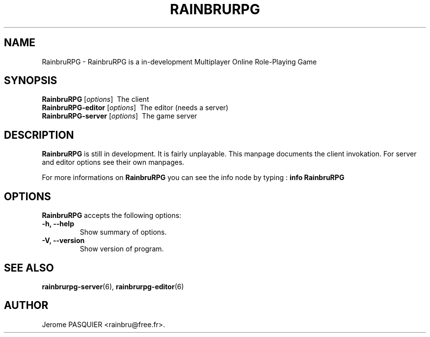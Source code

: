 .\"                              hey, Emacs:   -*- nroff -*-
.\" RainbruRPG is free software; you can redistribute it and/or modify
.\" it under the terms of the GNU General Public License as published by
.\" the Free Software Foundation; either version 2 of the License, or
.\" (at your option) any later version.
.\"
.\" This program is distributed in the hope that it will be useful,
.\" but WITHOUT ANY WARRANTY; without even the implied warranty of
.\" MERCHANTABILITY or FITNESS FOR A PARTICULAR PURPOSE.  See the
.\" GNU General Public License for more details.
.\"
.\" You should have received a copy of the GNU General Public License
.\" along with this program; see the file COPYING.  If not, write to
.\" the Free Software Foundation, 675 Mass Ave, Cambridge, MA 02139, USA.
.\"
.TH RAINBRURPG 6 "January 24, 2008"
.\" Please update the above date whenever this man page is modified.
.\"
.\" Some roff macros, for reference:
.\" .nh        disable hyphenation
.\" .hy        enable hyphenation
.\" .ad l      left justify
.\" .ad b      justify to both left and right margins (default)
.\" .nf        disable filling
.\" .fi        enable filling
.\" .br        insert line break
.\" .sp <n>    insert n+1 empty lines
.\" for manpage-specific macros, see man(7)
.SH NAME
RainbruRPG \- RainbruRPG is a in-development Multiplayer Online Role-Playing Game
.SH SYNOPSIS
.B RainbruRPG
.RI [ options ]
\ The client
.br
.B RainbruRPG-editor
.RI [ options ]
\ The editor (needs a server)
.br
.B RainbruRPG-server
.RI [ options ]
\ The game server
.SH DESCRIPTION
\fBRainbruRPG\fP is still in development. It is fairly unplayable. This manpage
documents the client invokation. For server and editor options see their own
manpages.
.PP

.PP
For more informations on \fBRainbruRPG\fP you can see the info node by 
typing\ : \fBinfo RainbruRPG\fP

.SH OPTIONS
\fBRainbruRPG\fP accepts the following options:
.TP
.B \-h, \-\-help
Show summary of options.
.TP
.B \-V, \-\-version
Show version of program.
.SH "SEE ALSO"
.BR rainbrurpg-server (6),
.BR rainbrurpg-editor (6)
.SH AUTHOR
Jerome PASQUIER <rainbru@free.fr>.
